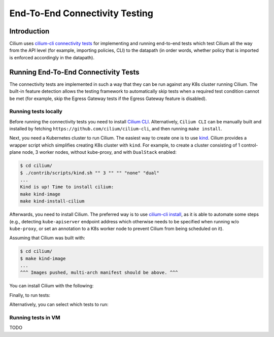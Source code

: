 .. only:: not (epub or latex or html)

    WARNING: You are looking at unreleased Cilium documentation.
    Please use the official rendered version released here:
    https://docs.cilium.io

.. _testsuite:

End-To-End Connectivity Testing
===============================

Introduction
~~~~~~~~~~~~

Cilium uses `cilium-cli connectivity tests
<https://github.com/cilium/cilium-cli/#connectivity-check>`_
for implementing and running end-to-end tests which test Cilium all the way
from the API level (for example, importing policies, CLI) to the datapath (in order words, whether
policy that is imported is enforced accordingly in the datapath).

Running End-To-End Connectivity Tests
~~~~~~~~~~~~~~~~~~~~~~~~~~~~~~~~~~~~~

The connectivity tests are implemented in such a way that they can be run against
any K8s cluster running Cilium. The built-in feature detection allows the testing 
framework to automatically skip tests when a required test condition cannot be met
(for example, skip the Egress Gateway tests if the Egress Gateway feature is disabled).

Running tests locally
^^^^^^^^^^^^^^^^^^^^^

Before running the connectivity tests you need to install `Cilium CLI <https://github.com/cilium/cilium-cli#installation>`_.
Alternatively, ``Cilium CLI`` can be manually built and installed by fetching
``https://github.com/cilium/cilium-cli``, and then running ``make install``.

Next, you need a Kubernetes cluster to run Cilium. The easiest way to create one
is to use `kind <https://github.com/kubernetes-sigs/kind>`_. Cilium provides
a wrapper script which simplifies creating K8s cluster with ``kind``. For example,
to create a cluster consisting of 1 control-plane node, 3 worker nodes, without
kube-proxy, and with ``DualStack`` enabled:

.. code-block:: shell-session

    $ cd cilium/
    $ ./contrib/scripts/kind.sh "" 3 "" "" "none" "dual"
    ...
    Kind is up! Time to install cilium:
    make kind-image
    make kind-install-cilium

Afterwards, you need to install Cilium. The preferred way is to use
`cilium-cli install <https://github.com/cilium/cilium-cli/#install-cilium>`_,
as it is able to automate some steps (e.g., detecting ``kube-apiserver`` endpoint
address which otherwise needs to be specified when running w/o ``kube-proxy``, or
set an annotation to a K8s worker node to prevent Cilium from being scheduled on it).

Assuming that Cilium was built with:

.. code-block:: shell-session

    $ cd cilium/
    $ make kind-image
    ...
    ^^^ Images pushed, multi-arch manifest should be above. ^^^

You can install Cilium with the following:

.. code_block:: shell-session

    $ cilium install --wait --rollback=false \
        --chart-directory=$GOPATH/src/github.com/cilium/cilium/install/kubernetes/cilium \
        --helm-set=image.override=localhost:5000/cilium/cilium-dev:local \
        --helm-set=image.pullPolicy=Never \
        --helm-set=operator.image.override=localhost:5000/cilium/operator-generic:local \
        --helm-set=operator.image.pullPolicy=Never \
        --helm-set-string=tunnel=vxlan \
        --nodes-without-cilium=kind-worker3
    ...
    ⌛ Waiting for Cilium to be installed and ready...
    ✅ Cilium was successfully installed! Run 'cilium status' to view installation health

Finally, to run tests:

.. code_block:: shell-session

    $ cilium connectivity test
    ...
    ✅ All 32 tests (263 actions) successful, 2 tests skipped, 1 scenarios skipped.

Alternatively, you can select which tests to run:

.. code_block:: shell-session
   
    $ cilium connectivity test --test north-south-loadbalancing
    ...
    [=] Test [north-south-loadbalancing]
    ......

Running tests in VM
^^^^^^^^^^^^^^^^^^^

TODO
